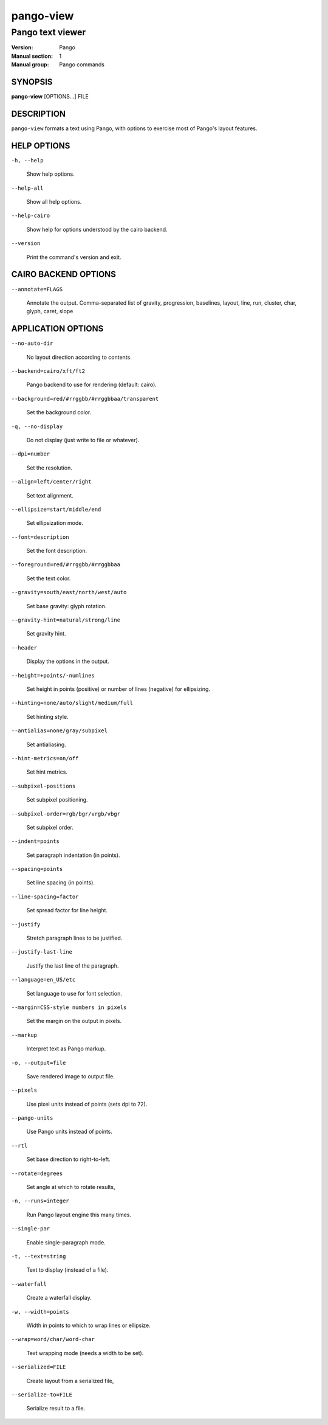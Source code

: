 .. _pango-view(1):

==========
pango-view
==========

-----------------
Pango text viewer
-----------------

:Version: Pango
:Manual section: 1
:Manual group: Pango commands

SYNOPSIS
--------

|    **pango-view** [OPTIONS...] FILE

DESCRIPTION
-----------

``pango-view`` formats a text using Pango, with options to exercise
most of Pango's layout features.

HELP OPTIONS
------------

``-h, --help``

  Show help options.

``--help-all``

  Show all help options.

``--help-cairo``

   Show help for options understood by the cairo backend.

``--version``

  Print the command's version and exit.

CAIRO BACKEND OPTIONS
---------------------

``--annotate=FLAGS``

  Annotate the output. Comma-separated list of gravity, progression, baselines,
  layout, line, run, cluster, char, glyph, caret, slope

APPLICATION OPTIONS
-------------------

``--no-auto-dir``

  No layout direction according to contents.

``--backend=cairo/xft/ft2``

  Pango backend to use for rendering (default: cairo).

``--background=red/#rrggbb/#rrggbbaa/transparent``

  Set the background color.

``-q, --no-display``

  Do not display (just write to file or whatever).

``--dpi=number``

  Set the resolution.

``--align=left/center/right``

  Set text alignment.

``--ellipsize=start/middle/end``

  Set ellipsization mode.

``--font=description``

  Set the font description.

``--foreground=red/#rrggbb/#rrggbbaa``

  Set the text color.

``--gravity=south/east/north/west/auto``

  Set base gravity: glyph rotation.

``--gravity-hint=natural/strong/line``

  Set gravity hint.

``--header``

  Display the options in the output.

``--height=+points/-numlines``

  Set height in points (positive) or number of lines (negative) for ellipsizing.

``--hinting=none/auto/slight/medium/full``

  Set hinting style.

``--antialias=none/gray/subpixel``

  Set antialiasing.

``--hint-metrics=on/off``

  Set hint metrics.

``--subpixel-positions``

  Set subpixel positioning.

``--subpixel-order=rgb/bgr/vrgb/vbgr``

  Set subpixel order.

``--indent=points``

  Set paragraph indentation (in points).

``--spacing=points``

  Set line spacing (in points).

``--line-spacing=factor``

  Set spread factor for line height.

``--justify``

  Stretch paragraph lines to be justified.

``--justify-last-line``

  Justify the last line of the paragraph.

``--language=en_US/etc``

  Set language to use for font selection.

``--margin=CSS-style numbers in pixels``

  Set the margin on the output in pixels.

``--markup``

  Interpret text as Pango markup.

``-o, --output=file``

  Save rendered image to output file.

``--pixels``

  Use pixel units instead of points (sets dpi to 72).

``--pango-units``

  Use Pango units instead of points.

``--rtl``

  Set base direction to right-to-left.

``--rotate=degrees``

  Set angle at which to rotate results,

``-n, --runs=integer``

  Run Pango layout engine this many times.

``--single-par``

  Enable single-paragraph mode.

``-t, --text=string``

  Text to display (instead of a file).

``--waterfall``

  Create a waterfall display.

``-w, --width=points``

  Width in points to which to wrap lines or ellipsize.

``--wrap=word/char/word-char``

  Text wrapping mode (needs a width to be set).

``--serialized=FILE``

  Create layout from a serialized file,

``--serialize-to=FILE``

  Serialize result to a file.

